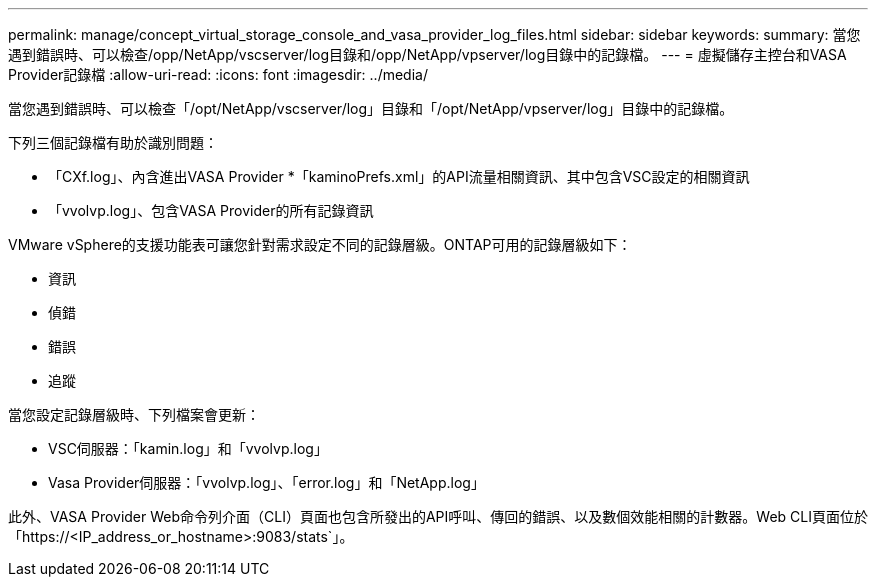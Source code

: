 ---
permalink: manage/concept_virtual_storage_console_and_vasa_provider_log_files.html 
sidebar: sidebar 
keywords:  
summary: 當您遇到錯誤時、可以檢查/opp/NetApp/vscserver/log目錄和/opp/NetApp/vpserver/log目錄中的記錄檔。 
---
= 虛擬儲存主控台和VASA Provider記錄檔
:allow-uri-read: 
:icons: font
:imagesdir: ../media/


[role="lead"]
當您遇到錯誤時、可以檢查「/opt/NetApp/vscserver/log」目錄和「/opt/NetApp/vpserver/log」目錄中的記錄檔。

下列三個記錄檔有助於識別問題：

* 「CXf.log」、內含進出VASA Provider *「kaminoPrefs.xml」的API流量相關資訊、其中包含VSC設定的相關資訊
* 「vvolvp.log」、包含VASA Provider的所有記錄資訊


VMware vSphere的支援功能表可讓您針對需求設定不同的記錄層級。ONTAP可用的記錄層級如下：

* 資訊
* 偵錯
* 錯誤
* 追蹤


當您設定記錄層級時、下列檔案會更新：

* VSC伺服器：「kamin.log」和「vvolvp.log」
* Vasa Provider伺服器：「vvolvp.log」、「error.log」和「NetApp.log」


此外、VASA Provider Web命令列介面（CLI）頁面也包含所發出的API呼叫、傳回的錯誤、以及數個效能相關的計數器。Web CLI頁面位於「https://<IP_address_or_hostname>:9083/stats`」。
